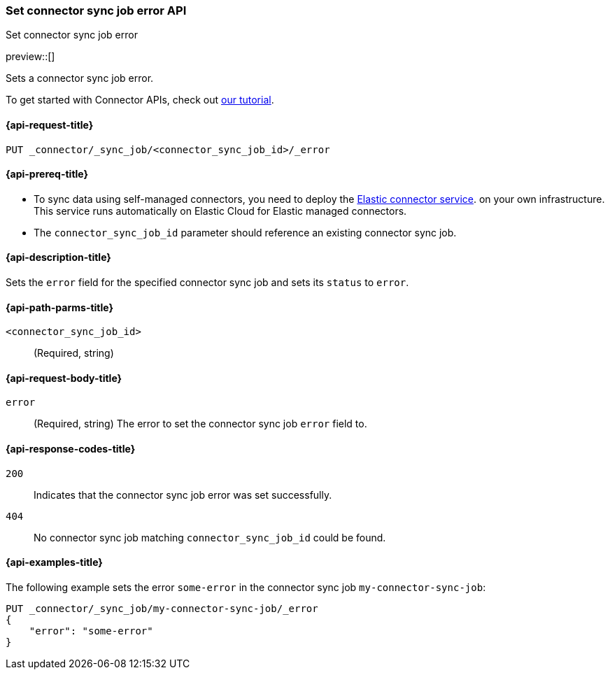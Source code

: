 [[set-connector-sync-job-error-api]]
=== Set connector sync job error API
++++
<titleabbrev>Set connector sync job error</titleabbrev>
++++

preview::[]

Sets a connector sync job error.

To get started with Connector APIs, check out <<es-connectors-tutorial-api, our tutorial>>.


[[set-connector-sync-job-error-api-request]]
==== {api-request-title}
`PUT _connector/_sync_job/<connector_sync_job_id>/_error`

[[set-connector-sync-job-error-api-prereqs]]
==== {api-prereq-title}

* To sync data using self-managed connectors, you need to deploy the <<es-connectors-deploy-connector-service,Elastic connector service>>. on your own infrastructure. This service runs automatically on Elastic Cloud for Elastic managed connectors.
* The `connector_sync_job_id` parameter should reference an existing connector sync job.

[[set-connector-sync-job-error-api-desc]]
==== {api-description-title}

Sets the `error` field for the specified connector sync job and sets its `status` to `error`.

[[set-connector-sync-job-error-api-path-params]]
==== {api-path-parms-title}

`<connector_sync_job_id>`::
(Required, string)

[role="child_attributes"]
[[set-connector-sync-job-error-api-request-body]]
==== {api-request-body-title}

`error`::
(Required, string) The error to set the connector sync job `error` field to.

[[set-connector-sync-job-api-response-codes]]
==== {api-response-codes-title}

`200`::
Indicates that the connector sync job error was set successfully.

`404`::
No connector sync job matching `connector_sync_job_id` could be found.

[[set-connector-sync-job-error-api-example]]
==== {api-examples-title}

The following example sets the error `some-error` in the connector sync job `my-connector-sync-job`:

[source,console]
----
PUT _connector/_sync_job/my-connector-sync-job/_error
{
    "error": "some-error"
}
----
// TEST[skip:there's no way to clean up after creating a connector sync job, as we don't know the id ahead of time. Therefore, skip this test.]
